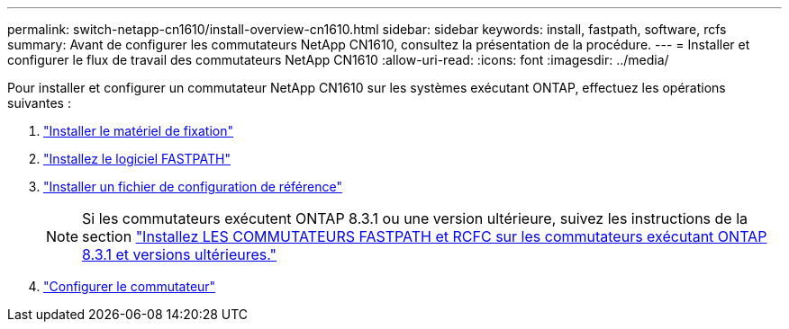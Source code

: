 ---
permalink: switch-netapp-cn1610/install-overview-cn1610.html 
sidebar: sidebar 
keywords: install, fastpath, software, rcfs 
summary: Avant de configurer les commutateurs NetApp CN1610, consultez la présentation de la procédure. 
---
= Installer et configurer le flux de travail des commutateurs NetApp CN1610
:allow-uri-read: 
:icons: font
:imagesdir: ../media/


[role="lead"]
Pour installer et configurer un commutateur NetApp CN1610 sur les systèmes exécutant ONTAP, effectuez les opérations suivantes :

. link:install-hardware-cn1610.html["Installer le matériel de fixation"]
. link:install-fastpath-software.html["Installez le logiciel FASTPATH"]
. link:install-rcf-file.html["Installer un fichier de configuration de référence"]
+

NOTE: Si les commutateurs exécutent ONTAP 8.3.1 ou une version ultérieure, suivez les instructions de la section link:install-fastpath-rcf-831.html["Installez LES COMMUTATEURS FASTPATH et RCFC sur les commutateurs exécutant ONTAP 8.3.1 et versions ultérieures."]

. link:configure-hardware-cn1610.html["Configurer le commutateur"]

